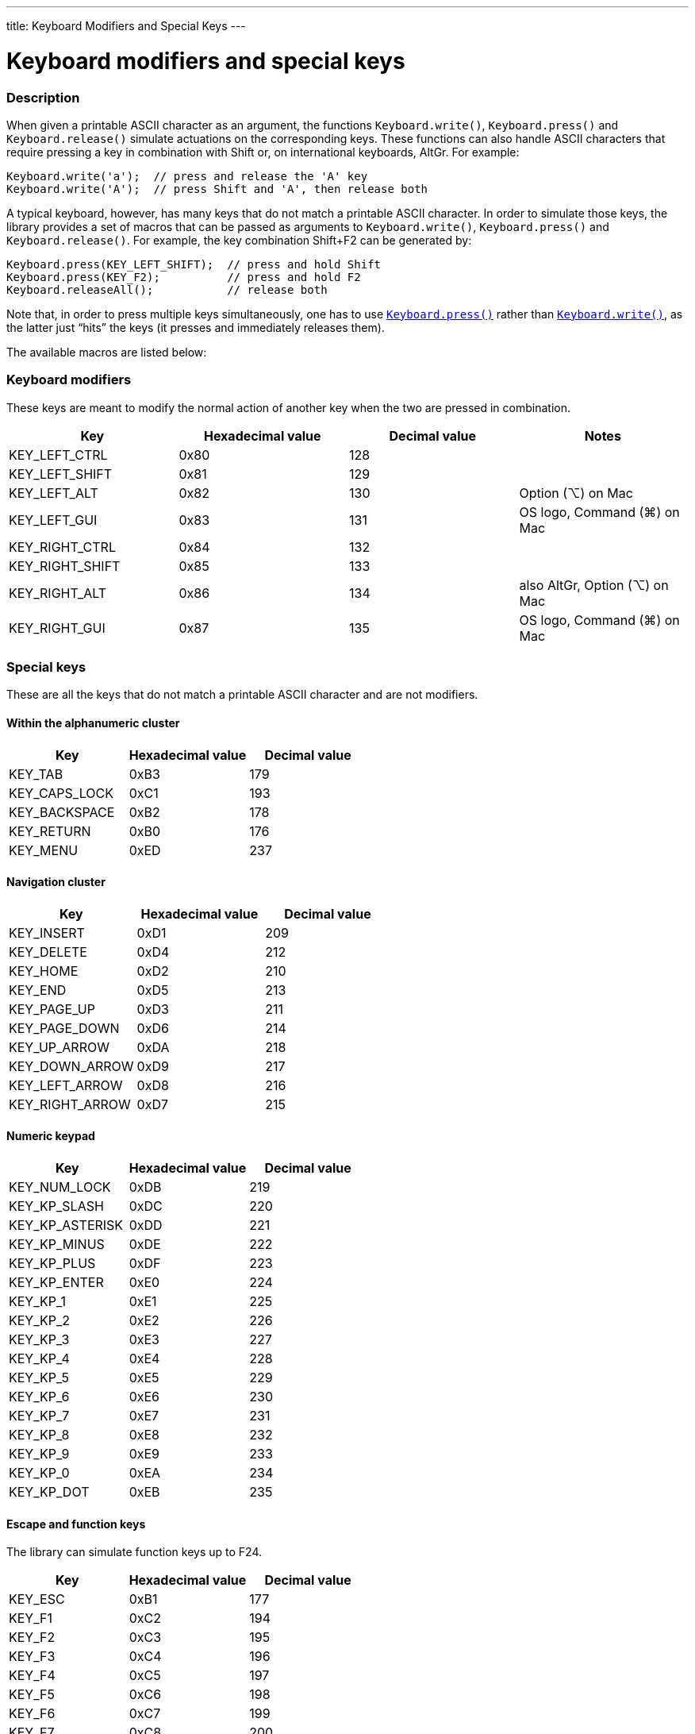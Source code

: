 ---
title: Keyboard Modifiers and Special Keys
---




= Keyboard modifiers and special keys


// OVERVIEW SECTION STARTS
[#overview]
--

[float]
=== Description
When given a printable ASCII character as an argument, the functions `Keyboard.write()`, `Keyboard.press()` and `Keyboard.release()` simulate actuations on the corresponding keys. These functions can also handle ASCII characters that require pressing a key in combination with Shift or, on international keyboards, AltGr. For example:
[source,arduino]
----
Keyboard.write('a');  // press and release the 'A' key
Keyboard.write('A');  // press Shift and 'A', then release both
----
A typical keyboard, however, has many keys that do not match a printable ASCII character. In order to simulate those keys, the library provides a set of macros that can be passed as arguments to `Keyboard.write()`, `Keyboard.press()` and `Keyboard.release()`. For example, the key combination Shift+F2 can be generated by:
[source,arduino]
----
Keyboard.press(KEY_LEFT_SHIFT);  // press and hold Shift
Keyboard.press(KEY_F2);          // press and hold F2
Keyboard.releaseAll();           // release both
----
Note that, in order to press multiple keys simultaneously, one has to use link:../keyboardpress[`Keyboard.press()`] rather than link:../keyboardwrite[`Keyboard.write()`], as the latter just “hits” the keys (it presses and immediately releases them).
[%hardbreaks]
The available macros are listed below:

[float]
=== Keyboard modifiers
These keys are meant to modify the normal action of another key when the two are pressed in combination.

|===
|Key	|Hexadecimal value	|Decimal value	|Notes

|KEY_LEFT_CTRL  |0x80 |128 |
|KEY_LEFT_SHIFT |0x81 |129 |
|KEY_LEFT_ALT   |0x82 |130 |Option (⌥) on Mac
|KEY_LEFT_GUI   |0x83 |131 |OS logo, Command (⌘) on Mac
|KEY_RIGHT_CTRL |0x84 |132 |
|KEY_RIGHT_SHIFT |0x85 |133 |
|KEY_RIGHT_ALT  |0x86 |134 |also AltGr, Option (⌥) on Mac
|KEY_RIGHT_GUI  |0x87 |135 |OS logo, Command (⌘) on Mac
|===

[float]
=== Special keys
These are all the keys that do not match a printable ASCII character and are not modifiers.

[float]
==== Within the alphanumeric cluster

|===
|Key	|Hexadecimal value	|Decimal value

|KEY_TAB        |0xB3 |179
|KEY_CAPS_LOCK  |0xC1 |193
|KEY_BACKSPACE  |0xB2 |178
|KEY_RETURN     |0xB0 |176
|KEY_MENU       |0xED |237
|===

[float]
==== Navigation cluster

|===
|Key	|Hexadecimal value	|Decimal value

|KEY_INSERT     |0xD1 |209
|KEY_DELETE     |0xD4 |212
|KEY_HOME       |0xD2 |210
|KEY_END        |0xD5 |213
|KEY_PAGE_UP    |0xD3 |211
|KEY_PAGE_DOWN  |0xD6 |214
|KEY_UP_ARROW   |0xDA |218
|KEY_DOWN_ARROW |0xD9 |217
|KEY_LEFT_ARROW |0xD8 |216
|KEY_RIGHT_ARROW |0xD7 |215
|===

[float]
==== Numeric keypad

|===
|Key	|Hexadecimal value	|Decimal value

|KEY_NUM_LOCK   |0xDB |219
|KEY_KP_SLASH   |0xDC |220
|KEY_KP_ASTERISK |0xDD |221
|KEY_KP_MINUS   |0xDE |222
|KEY_KP_PLUS    |0xDF |223
|KEY_KP_ENTER   |0xE0 |224
|KEY_KP_1       |0xE1 |225
|KEY_KP_2       |0xE2 |226
|KEY_KP_3       |0xE3 |227
|KEY_KP_4       |0xE4 |228
|KEY_KP_5       |0xE5 |229
|KEY_KP_6       |0xE6 |230
|KEY_KP_7       |0xE7 |231
|KEY_KP_8       |0xE8 |232
|KEY_KP_9       |0xE9 |233
|KEY_KP_0       |0xEA |234
|KEY_KP_DOT     |0xEB |235
|===

[float]
==== Escape and function keys
The library can simulate function keys up to F24.

|===
|Key	|Hexadecimal value	|Decimal value

|KEY_ESC        |0xB1 |177
|KEY_F1         |0xC2 |194
|KEY_F2         |0xC3 |195
|KEY_F3         |0xC4 |196
|KEY_F4         |0xC5 |197
|KEY_F5         |0xC6 |198
|KEY_F6         |0xC7 |199
|KEY_F7         |0xC8 |200
|KEY_F8         |0xC9 |201
|KEY_F9         |0xCA |202
|KEY_F10        |0xCB |203
|KEY_F11        |0xCC |204
|KEY_F12        |0xCD |205
|KEY_F13        |0xF0 |240
|KEY_F14        |0xF1 |241
|KEY_F15        |0xF2 |242
|KEY_F16        |0xF3 |243
|KEY_F17        |0xF4 |244
|KEY_F18        |0xF5 |245
|KEY_F19        |0xF6 |246
|KEY_F20        |0xF7 |247
|KEY_F21        |0xF8 |248
|KEY_F22        |0xF9 |249
|KEY_F23        |0xFA |250
|KEY_F24        |0xFB |251
|===

[float]
==== Function control keys
These are three rarely used keys that sit above the navigation cluster.

|===
|Key	|Hexadecimal value	|Decimal value	|Notes

|KEY_PRINT_SCREEN |0xCE |206 |Print Screen or PrtSc / SysRq
|KEY_SCROLL_LOCK  |0xCF |207 |
|KEY_PAUSE        |0xD0 |208 |Pause / Break
|===

[float]
==== International keyboard layouts

Some national layouts define extra keys. For example, the Swedish and Danish layouts define `KEY_A_RING` as `0xB7`, which is the key to the right of “P”, labeled “Å” on those layouts and “{”/“[” on the US layout. In order to use those definitions, one has to include the proper Keyboard_*.h file. For example:

[source,arduino]
----
#include <Keyboard.h>
#include <Keyboard_sv_SE.h> // extra key definitions from Swedish layout

void setup() {
  Keyboard.begin(KeyboardLayout_sv_SE); // use the Swedish layout
  Keyboard.write(KEY_A_RING);
}

void loop() {} // do-nothing loop
----

For the list of layout-specific key definitions, see the respective Keyboard_*.h file within the library sources.

--
// OVERVIEW SECTION ENDS
